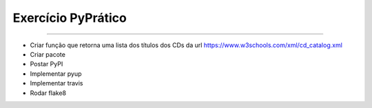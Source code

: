 Exercício PyPrático
-------------------

.. image:: https://pyup.io/repos/github/mroratobaptista/exercicio-pypratico-pyup-travis-flake8/shield.svg
     :target: https://pyup.io/repos/github/mroratobaptista/exercicio-pypratico-pyup-travis-flake8/
     :alt: Updates

.. image:: https://pyup.io/repos/github/mroratobaptista/exercicio-pypratico-pyup-travis-flake8/python-3-shield.svg
     :target: https://pyup.io/repos/github/mroratobaptista/exercicio-pypratico-pyup-travis-flake8/
     :alt: Python 3

.. image:: https://travis-ci.org/mroratobaptista/exercicio-pypratico-pyup-travis-flake8.svg?branch=master
    :target: https://travis-ci.org/mroratobaptista/exercicio-pypratico-pyup-travis-flake8

-------------------

* Criar função que retorna uma lista dos títulos dos CDs da url https://www.w3schools.com/xml/cd_catalog.xml
* Criar pacote
* Postar PyPI
* Implementar pyup
* Implementar travis
* Rodar flake8
